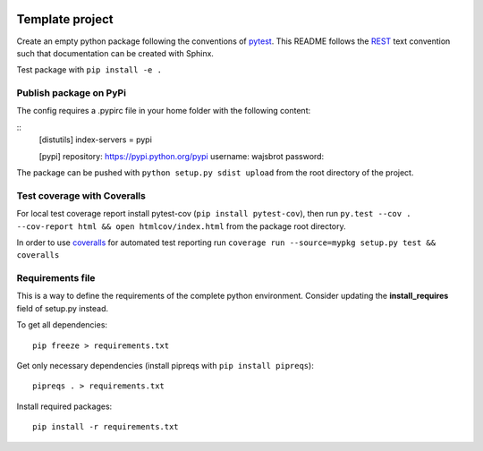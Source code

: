 .. -*- mode: rst -*-

|Python36|_

.. |Python36| image:: https://img.shields.io/badge/python-3.6-blue.svg
.. _Python36: https://badge.fury.io/py/scikit-learn


================
Template project
================

Create an empty python package following the conventions of `pytest <http://pytest.org/latest/goodpractices.html#goodpractices>`_.
This README follows the `REST <http://www.sphinx-doc.org/en/stable/rest.html>`_ text convention such that documentation can be created with Sphinx.

Test package with ``pip install -e .``

-----------------------
Publish package on PyPi
-----------------------

The config requires a .pypirc file in your home folder with the following content:

::
    [distutils]
    index-servers = pypi

    [pypi]
    repository: https://pypi.python.org/pypi
    username: wajsbrot
    password:

The package can be pushed with ``python setup.py sdist upload`` from the root directory of the project.

----------------------------
Test coverage with Coveralls
----------------------------

For local test coverage report install pytest-cov (``pip install pytest-cov``), then
run ``py.test --cov . --cov-report html && open htmlcov/index.html`` from the package root directory.

In order to use `coveralls <https://github.com/coveralls-clients/coveralls-python>`_ for automated test reporting   run ``coverage run --source=mypkg setup.py test && coveralls``

-----------------
Requirements file
-----------------

This is a way to define the requirements of the complete python environment.
Consider updating the **install_requires** field of setup.py instead.

To get all dependencies: 
:: 
  pip freeze > requirements.txt
  
Get only necessary dependencies (install pipreqs with ``pip install pipreqs``):
:: 
  pipreqs . > requirements.txt 

Install required packages:
::
  pip install -r requirements.txt
